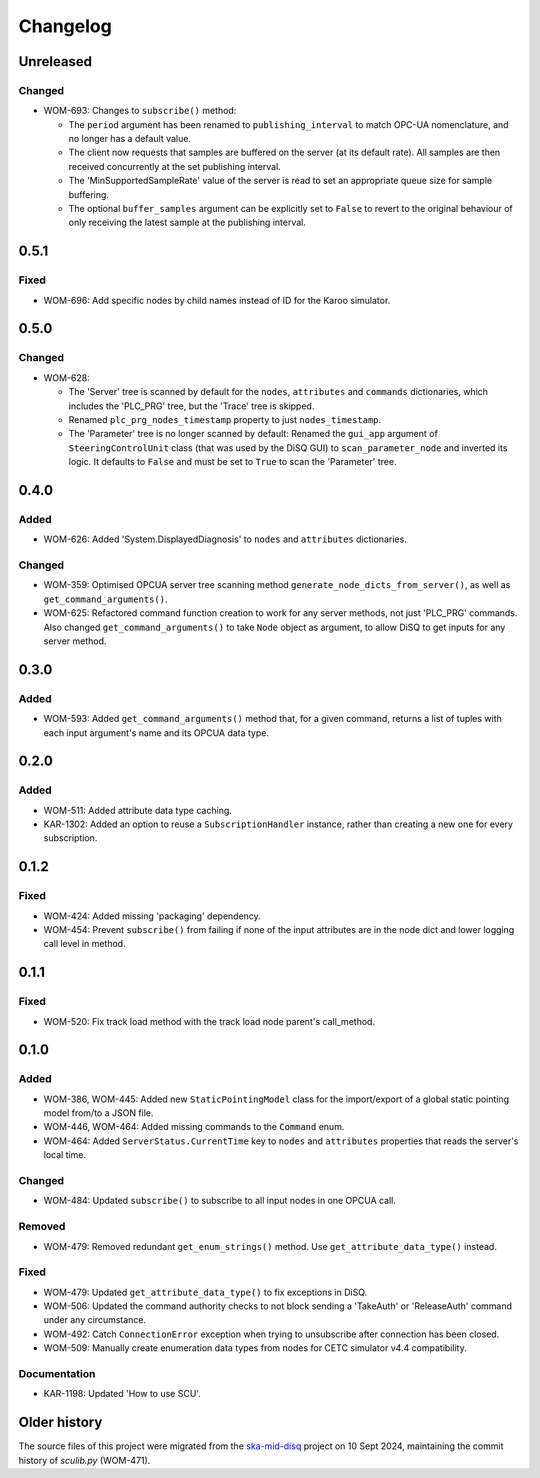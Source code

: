 =========
Changelog
=========

Unreleased
==========

Changed
-------
- WOM-693: Changes to ``subscribe()`` method:

  - The ``period`` argument has been renamed to ``publishing_interval`` to match OPC-UA nomenclature, and no longer has a default value.
  - The client now requests that samples are buffered on the server (at its default rate). All samples are then received concurrently at the set publishing interval. 
  - The 'MinSupportedSampleRate' value of the server is read to set an appropriate queue size for sample buffering. 
  - The optional ``buffer_samples`` argument can be explicitly set to ``False`` to revert to the original behaviour of only receiving the latest sample at the publishing interval. 

0.5.1
=====

Fixed
-----
- WOM-696: Add specific nodes by child names instead of ID for the Karoo simulator.

0.5.0
=====

Changed
-------
- WOM-628: 

  - The 'Server' tree is scanned by default for the ``nodes``, ``attributes`` and ``commands`` dictionaries, which includes the 'PLC_PRG' tree, but the 'Trace' tree is skipped. 
  - Renamed ``plc_prg_nodes_timestamp`` property to just ``nodes_timestamp``.
  - The 'Parameter' tree is no longer scanned by default: Renamed the ``gui_app`` argument of ``SteeringControlUnit`` class (that was used by the DiSQ GUI) to ``scan_parameter_node`` and inverted its logic. It defaults to ``False`` and must be set to ``True`` to scan the 'Parameter' tree.

0.4.0
=====

Added
-----
- WOM-626: Added 'System.DisplayedDiagnosis' to ``nodes`` and ``attributes`` dictionaries.

Changed
-------
- WOM-359: Optimised OPCUA server tree scanning method ``generate_node_dicts_from_server()``, as well as ``get_command_arguments()``.
- WOM-625: Refactored command function creation to work for any server methods, not just 'PLC_PRG' commands. Also changed ``get_command_arguments()`` to take ``Node`` object as argument, to allow DiSQ to get inputs for any server method.

0.3.0
=====

Added
-----
- WOM-593: Added ``get_command_arguments()`` method that, for a given command, returns a list of tuples with each input argument's name and its OPCUA data type.

0.2.0
=====

Added
-----
- WOM-511: Added attribute data type caching.
- KAR-1302: Added an option to reuse a ``SubscriptionHandler`` instance, rather than creating a new one for every subscription.

0.1.2
=====

Fixed
-----
- WOM-424: Added missing 'packaging' dependency.
- WOM-454: Prevent ``subscribe()`` from failing if none of the input attributes are in the node dict and lower logging call level in method.

0.1.1
=====

Fixed
-----
- WOM-520: Fix track load method with the track load node parent's call_method.

0.1.0
=====

Added
-----
- WOM-386, WOM-445: Added new ``StaticPointingModel`` class for the import/export of a global static pointing model from/to a JSON file.
- WOM-446, WOM-464: Added missing commands to the ``Command`` enum.
- WOM-464: Added ``ServerStatus.CurrentTime`` key to ``nodes`` and ``attributes`` properties that reads the server's local time.

Changed
-------
- WOM-484: Updated ``subscribe()`` to subscribe to all input nodes in one OPCUA call.

Removed
-------
- WOM-479: Removed redundant ``get_enum_strings()`` method. Use ``get_attribute_data_type()`` instead.

Fixed
-----
- WOM-479: Updated ``get_attribute_data_type()`` to fix exceptions in DiSQ.
- WOM-506: Updated the command authority checks to not block sending a 'TakeAuth' or 'ReleaseAuth' command under any circumstance.
- WOM-492: Catch ``ConnectionError`` exception when trying to unsubscribe after connection has been closed.
- WOM-509: Manually create enumeration data types from nodes for CETC simulator v4.4 compatibility.

Documentation
-------------
- KAR-1198: Updated 'How to use SCU'.

Older history
=============

The source files of this project were migrated from the `ska-mid-disq 
<https://gitlab.com/ska-telescope/ska-mid-disq>`_ project on 10 Sept 2024, 
maintaining the commit history of `sculib.py` (WOM-471).
